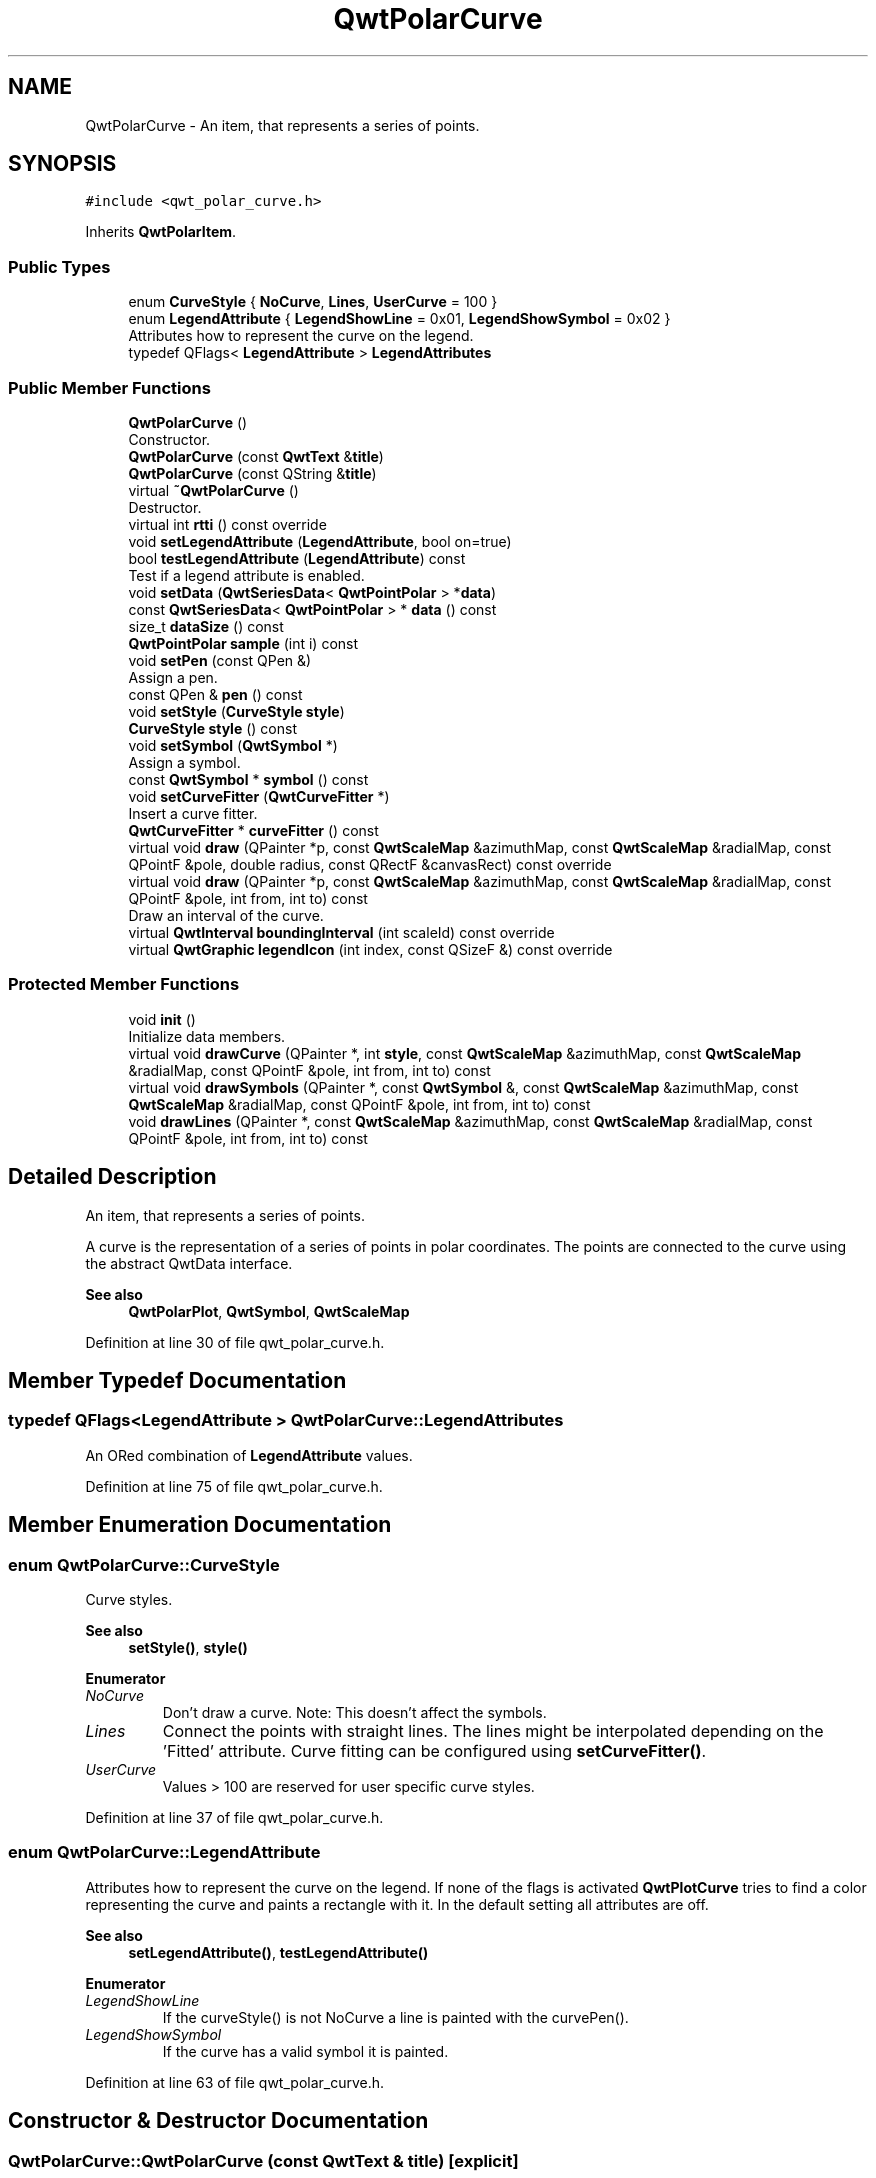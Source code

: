 .TH "QwtPolarCurve" 3 "Sun Jul 18 2021" "Version 6.2.0" "Qwt User's Guide" \" -*- nroff -*-
.ad l
.nh
.SH NAME
QwtPolarCurve \- An item, that represents a series of points\&.  

.SH SYNOPSIS
.br
.PP
.PP
\fC#include <qwt_polar_curve\&.h>\fP
.PP
Inherits \fBQwtPolarItem\fP\&.
.SS "Public Types"

.in +1c
.ti -1c
.RI "enum \fBCurveStyle\fP { \fBNoCurve\fP, \fBLines\fP, \fBUserCurve\fP = 100 }"
.br
.ti -1c
.RI "enum \fBLegendAttribute\fP { \fBLegendShowLine\fP = 0x01, \fBLegendShowSymbol\fP = 0x02 }"
.br
.RI "Attributes how to represent the curve on the legend\&. "
.ti -1c
.RI "typedef QFlags< \fBLegendAttribute\fP > \fBLegendAttributes\fP"
.br
.in -1c
.SS "Public Member Functions"

.in +1c
.ti -1c
.RI "\fBQwtPolarCurve\fP ()"
.br
.RI "Constructor\&. "
.ti -1c
.RI "\fBQwtPolarCurve\fP (const \fBQwtText\fP &\fBtitle\fP)"
.br
.ti -1c
.RI "\fBQwtPolarCurve\fP (const QString &\fBtitle\fP)"
.br
.ti -1c
.RI "virtual \fB~QwtPolarCurve\fP ()"
.br
.RI "Destructor\&. "
.ti -1c
.RI "virtual int \fBrtti\fP () const override"
.br
.ti -1c
.RI "void \fBsetLegendAttribute\fP (\fBLegendAttribute\fP, bool on=true)"
.br
.ti -1c
.RI "bool \fBtestLegendAttribute\fP (\fBLegendAttribute\fP) const"
.br
.RI "Test if a legend attribute is enabled\&. "
.ti -1c
.RI "void \fBsetData\fP (\fBQwtSeriesData\fP< \fBQwtPointPolar\fP > *\fBdata\fP)"
.br
.ti -1c
.RI "const \fBQwtSeriesData\fP< \fBQwtPointPolar\fP > * \fBdata\fP () const"
.br
.ti -1c
.RI "size_t \fBdataSize\fP () const"
.br
.ti -1c
.RI "\fBQwtPointPolar\fP \fBsample\fP (int i) const"
.br
.ti -1c
.RI "void \fBsetPen\fP (const QPen &)"
.br
.RI "Assign a pen\&. "
.ti -1c
.RI "const QPen & \fBpen\fP () const"
.br
.ti -1c
.RI "void \fBsetStyle\fP (\fBCurveStyle\fP \fBstyle\fP)"
.br
.ti -1c
.RI "\fBCurveStyle\fP \fBstyle\fP () const"
.br
.ti -1c
.RI "void \fBsetSymbol\fP (\fBQwtSymbol\fP *)"
.br
.RI "Assign a symbol\&. "
.ti -1c
.RI "const \fBQwtSymbol\fP * \fBsymbol\fP () const"
.br
.ti -1c
.RI "void \fBsetCurveFitter\fP (\fBQwtCurveFitter\fP *)"
.br
.RI "Insert a curve fitter\&. "
.ti -1c
.RI "\fBQwtCurveFitter\fP * \fBcurveFitter\fP () const"
.br
.ti -1c
.RI "virtual void \fBdraw\fP (QPainter *p, const \fBQwtScaleMap\fP &azimuthMap, const \fBQwtScaleMap\fP &radialMap, const QPointF &pole, double radius, const QRectF &canvasRect) const override"
.br
.ti -1c
.RI "virtual void \fBdraw\fP (QPainter *p, const \fBQwtScaleMap\fP &azimuthMap, const \fBQwtScaleMap\fP &radialMap, const QPointF &pole, int from, int to) const"
.br
.RI "Draw an interval of the curve\&. "
.ti -1c
.RI "virtual \fBQwtInterval\fP \fBboundingInterval\fP (int scaleId) const override"
.br
.ti -1c
.RI "virtual \fBQwtGraphic\fP \fBlegendIcon\fP (int index, const QSizeF &) const override"
.br
.in -1c
.SS "Protected Member Functions"

.in +1c
.ti -1c
.RI "void \fBinit\fP ()"
.br
.RI "Initialize data members\&. "
.ti -1c
.RI "virtual void \fBdrawCurve\fP (QPainter *, int \fBstyle\fP, const \fBQwtScaleMap\fP &azimuthMap, const \fBQwtScaleMap\fP &radialMap, const QPointF &pole, int from, int to) const"
.br
.ti -1c
.RI "virtual void \fBdrawSymbols\fP (QPainter *, const \fBQwtSymbol\fP &, const \fBQwtScaleMap\fP &azimuthMap, const \fBQwtScaleMap\fP &radialMap, const QPointF &pole, int from, int to) const"
.br
.ti -1c
.RI "void \fBdrawLines\fP (QPainter *, const \fBQwtScaleMap\fP &azimuthMap, const \fBQwtScaleMap\fP &radialMap, const QPointF &pole, int from, int to) const"
.br
.in -1c
.SH "Detailed Description"
.PP 
An item, that represents a series of points\&. 

A curve is the representation of a series of points in polar coordinates\&. The points are connected to the curve using the abstract QwtData interface\&.
.PP
\fBSee also\fP
.RS 4
\fBQwtPolarPlot\fP, \fBQwtSymbol\fP, \fBQwtScaleMap\fP 
.RE
.PP

.PP
Definition at line 30 of file qwt_polar_curve\&.h\&.
.SH "Member Typedef Documentation"
.PP 
.SS "typedef QFlags<\fBLegendAttribute\fP > \fBQwtPolarCurve::LegendAttributes\fP"
An ORed combination of \fBLegendAttribute\fP values\&. 
.PP
Definition at line 75 of file qwt_polar_curve\&.h\&.
.SH "Member Enumeration Documentation"
.PP 
.SS "enum \fBQwtPolarCurve::CurveStyle\fP"
Curve styles\&. 
.PP
\fBSee also\fP
.RS 4
\fBsetStyle()\fP, \fBstyle()\fP 
.RE
.PP

.PP
\fBEnumerator\fP
.in +1c
.TP
\fB\fINoCurve \fP\fP
Don't draw a curve\&. Note: This doesn't affect the symbols\&. 
.TP
\fB\fILines \fP\fP
Connect the points with straight lines\&. The lines might be interpolated depending on the 'Fitted' attribute\&. Curve fitting can be configured using \fBsetCurveFitter()\fP\&. 
.TP
\fB\fIUserCurve \fP\fP
Values > 100 are reserved for user specific curve styles\&. 
.PP
Definition at line 37 of file qwt_polar_curve\&.h\&.
.SS "enum \fBQwtPolarCurve::LegendAttribute\fP"

.PP
Attributes how to represent the curve on the legend\&. If none of the flags is activated \fBQwtPlotCurve\fP tries to find a color representing the curve and paints a rectangle with it\&. In the default setting all attributes are off\&.
.PP
\fBSee also\fP
.RS 4
\fBsetLegendAttribute()\fP, \fBtestLegendAttribute()\fP 
.RE
.PP

.PP
\fBEnumerator\fP
.in +1c
.TP
\fB\fILegendShowLine \fP\fP
If the curveStyle() is not NoCurve a line is painted with the curvePen()\&. 
.TP
\fB\fILegendShowSymbol \fP\fP
If the curve has a valid symbol it is painted\&. 
.PP
Definition at line 63 of file qwt_polar_curve\&.h\&.
.SH "Constructor & Destructor Documentation"
.PP 
.SS "QwtPolarCurve::QwtPolarCurve (const \fBQwtText\fP & title)\fC [explicit]\fP"
Constructor 
.PP
\fBParameters\fP
.RS 4
\fItitle\fP title of the curve 
.RE
.PP

.PP
Definition at line 76 of file qwt_polar_curve\&.cpp\&.
.SS "QwtPolarCurve::QwtPolarCurve (const QString & title)\fC [explicit]\fP"
Constructor 
.PP
\fBParameters\fP
.RS 4
\fItitle\fP title of the curve 
.RE
.PP

.PP
Definition at line 86 of file qwt_polar_curve\&.cpp\&.
.SH "Member Function Documentation"
.PP 
.SS "\fBQwtInterval\fP QwtPolarCurve::boundingInterval (int scaleId) const\fC [override]\fP, \fC [virtual]\fP"
Interval, that is necessary to display the item This interval can be useful for operations like clipping or autoscaling
.PP
\fBParameters\fP
.RS 4
\fIscaleId\fP Scale index 
.RE
.PP
\fBReturns\fP
.RS 4
bounding interval
.RE
.PP
\fBSee also\fP
.RS 4
QwtData::boundingRect() 
.RE
.PP

.PP
Reimplemented from \fBQwtPolarItem\fP\&.
.PP
Definition at line 585 of file qwt_polar_curve\&.cpp\&.
.SS "\fBQwtCurveFitter\fP * QwtPolarCurve::curveFitter () const"

.PP
\fBReturns\fP
.RS 4
The curve fitter 
.RE
.PP
\fBSee also\fP
.RS 4
\fBsetCurveFitter()\fP 
.RE
.PP

.PP
Definition at line 261 of file qwt_polar_curve\&.cpp\&.
.SS "const \fBQwtSeriesData\fP< \fBQwtPointPolar\fP > * QwtPolarCurve::data () const\fC [inline]\fP"

.PP
\fBReturns\fP
.RS 4
the the curve data 
.RE
.PP

.PP
Definition at line 144 of file qwt_polar_curve\&.h\&.
.SS "size_t QwtPolarCurve::dataSize () const"

.PP
\fBReturns\fP
.RS 4
Number of points 
.RE
.PP
\fBSee also\fP
.RS 4
\fBsetData()\fP 
.RE
.PP

.PP
Definition at line 499 of file qwt_polar_curve\&.cpp\&.
.SS "void QwtPolarCurve::draw (QPainter * painter, const \fBQwtScaleMap\fP & azimuthMap, const \fBQwtScaleMap\fP & radialMap, const QPointF & pole, double radius, const QRectF & canvasRect) const\fC [override]\fP, \fC [virtual]\fP"
Draw the curve
.PP
\fBParameters\fP
.RS 4
\fIpainter\fP Painter 
.br
\fIazimuthMap\fP Maps azimuth values to values related to 0\&.0, M_2PI 
.br
\fIradialMap\fP Maps radius values into painter coordinates\&. 
.br
\fIpole\fP Position of the pole in painter coordinates 
.br
\fIradius\fP Radius of the complete plot area in painter coordinates 
.br
\fIcanvasRect\fP Contents rect of the canvas in painter coordinates 
.RE
.PP

.PP
Implements \fBQwtPolarItem\fP\&.
.PP
Definition at line 276 of file qwt_polar_curve\&.cpp\&.
.SS "void QwtPolarCurve::draw (QPainter * painter, const \fBQwtScaleMap\fP & azimuthMap, const \fBQwtScaleMap\fP & radialMap, const QPointF & pole, int from, int to) const\fC [virtual]\fP"

.PP
Draw an interval of the curve\&. 
.PP
\fBParameters\fP
.RS 4
\fIpainter\fP Painter 
.br
\fIazimuthMap\fP Maps azimuth values to values related to 0\&.0, M_2PI 
.br
\fIradialMap\fP Maps radius values into painter coordinates\&. 
.br
\fIpole\fP Position of the pole in painter coordinates 
.br
\fIfrom\fP index of the first point to be painted 
.br
\fIto\fP index of the last point to be painted\&. If to < 0 the curve will be painted to its last point\&.
.RE
.PP
\fBSee also\fP
.RS 4
\fBdrawCurve()\fP, \fBdrawSymbols()\fP, 
.RE
.PP

.PP
Definition at line 299 of file qwt_polar_curve\&.cpp\&.
.SS "void QwtPolarCurve::drawCurve (QPainter * painter, int style, const \fBQwtScaleMap\fP & azimuthMap, const \fBQwtScaleMap\fP & radialMap, const QPointF & pole, int from, int to) const\fC [protected]\fP, \fC [virtual]\fP"
Draw the line part (without symbols) of a curve interval\&.
.PP
\fBParameters\fP
.RS 4
\fIpainter\fP Painter 
.br
\fIstyle\fP Curve style, see \fBQwtPolarCurve::CurveStyle\fP 
.br
\fIazimuthMap\fP Maps azimuth values to values related to 0\&.0, M_2PI 
.br
\fIradialMap\fP Maps radius values into painter coordinates\&. 
.br
\fIpole\fP Position of the pole in painter coordinates 
.br
\fIfrom\fP index of the first point to be painted 
.br
\fIto\fP index of the last point to be painted\&. 
.RE
.PP
\fBSee also\fP
.RS 4
\fBdraw()\fP, \fBdrawLines()\fP 
.RE
.PP

.PP
Definition at line 341 of file qwt_polar_curve\&.cpp\&.
.SS "void QwtPolarCurve::drawLines (QPainter * painter, const \fBQwtScaleMap\fP & azimuthMap, const \fBQwtScaleMap\fP & radialMap, const QPointF & pole, int from, int to) const\fC [protected]\fP"
Draw lines
.PP
\fBParameters\fP
.RS 4
\fIpainter\fP Painter 
.br
\fIazimuthMap\fP Maps azimuth values to values related to 0\&.0, M_2PI 
.br
\fIradialMap\fP Maps radius values into painter coordinates\&. 
.br
\fIpole\fP Position of the pole in painter coordinates 
.br
\fIfrom\fP index of the first point to be painted 
.br
\fIto\fP index of the last point to be painted\&. 
.RE
.PP
\fBSee also\fP
.RS 4
\fBdraw()\fP, \fBdrawLines()\fP, \fBsetCurveFitter()\fP 
.RE
.PP

.PP
Definition at line 367 of file qwt_polar_curve\&.cpp\&.
.SS "void QwtPolarCurve::drawSymbols (QPainter * painter, const \fBQwtSymbol\fP & symbol, const \fBQwtScaleMap\fP & azimuthMap, const \fBQwtScaleMap\fP & radialMap, const QPointF & pole, int from, int to) const\fC [protected]\fP, \fC [virtual]\fP"
Draw symbols
.PP
\fBParameters\fP
.RS 4
\fIpainter\fP Painter 
.br
\fIsymbol\fP Curve symbol 
.br
\fIazimuthMap\fP Maps azimuth values to values related to 0\&.0, M_2PI 
.br
\fIradialMap\fP Maps radius values into painter coordinates\&. 
.br
\fIpole\fP Position of the pole in painter coordinates 
.br
\fIfrom\fP index of the first point to be painted 
.br
\fIto\fP index of the last point to be painted\&.
.RE
.PP
\fBSee also\fP
.RS 4
\fBsetSymbol()\fP, \fBdraw()\fP, \fBdrawCurve()\fP 
.RE
.PP

.PP
Definition at line 459 of file qwt_polar_curve\&.cpp\&.
.SS "\fBQwtGraphic\fP QwtPolarCurve::legendIcon (int index, const QSizeF & size) const\fC [override]\fP, \fC [virtual]\fP"

.PP
\fBReturns\fP
.RS 4
Icon representing the curve on the legend
.RE
.PP
\fBParameters\fP
.RS 4
\fIindex\fP Index of the legend entry ( ignored as there is only one ) 
.br
\fIsize\fP Icon size
.RE
.PP
\fBSee also\fP
.RS 4
\fBQwtPolarItem::setLegendIconSize()\fP, \fBQwtPolarItem::legendData()\fP 
.RE
.PP

.PP
Reimplemented from \fBQwtPolarItem\fP\&.
.PP
Definition at line 513 of file qwt_polar_curve\&.cpp\&.
.SS "const QPen & QwtPolarCurve::pen () const"

.PP
\fBReturns\fP
.RS 4
Pen used to draw the lines 
.RE
.PP
\fBSee also\fP
.RS 4
\fBsetPen()\fP 
.RE
.PP

.PP
Definition at line 212 of file qwt_polar_curve\&.cpp\&.
.SS "int QwtPolarCurve::rtti () const\fC [override]\fP, \fC [virtual]\fP"

.PP
\fBReturns\fP
.RS 4
\fBQwtPolarCurve::Rtti_PolarCurve\fP 
.RE
.PP

.PP
Reimplemented from \fBQwtPolarItem\fP\&.
.PP
Definition at line 113 of file qwt_polar_curve\&.cpp\&.
.SS "\fBQwtPointPolar\fP QwtPolarCurve::sample (int i) const\fC [inline]\fP"

.PP
\fBParameters\fP
.RS 4
\fIi\fP index 
.RE
.PP
\fBReturns\fP
.RS 4
point at position i 
.RE
.PP

.PP
Definition at line 153 of file qwt_polar_curve\&.h\&.
.SS "void QwtPolarCurve::setCurveFitter (\fBQwtCurveFitter\fP * curveFitter)"

.PP
Insert a curve fitter\&. 
.PP
\fBParameters\fP
.RS 4
\fIcurveFitter\fP Curve fitter
.RE
.PP
A curve fitter interpolates the curve points\&. F\&.e \fBQwtPolarFitter\fP adds equidistant points so that the connection gets rounded instead of having straight lines\&. If curveFitter is NULL fitting is disabled\&.
.PP
\fBSee also\fP
.RS 4
\fBcurveFitter()\fP 
.RE
.PP

.PP
Definition at line 246 of file qwt_polar_curve\&.cpp\&.
.SS "void QwtPolarCurve::setData (\fBQwtSeriesData\fP< \fBQwtPointPolar\fP > * data)"
Initialize data with a pointer to \fBQwtSeriesData<QwtPointPolar>\fP\&.
.PP
The x-values of the data object represent the azimuth, the y-value represents the radius\&.
.PP
\fBParameters\fP
.RS 4
\fIdata\fP Data 
.RE
.PP

.PP
Definition at line 225 of file qwt_polar_curve\&.cpp\&.
.SS "void QwtPolarCurve::setLegendAttribute (\fBLegendAttribute\fP attribute, bool on = \fCtrue\fP)"
Specify an attribute how to draw the legend identifier
.PP
\fBParameters\fP
.RS 4
\fIattribute\fP Attribute 
.br
\fIon\fP On/Off /sa LegendAttribute, \fBtestLegendAttribute()\fP 
.RE
.PP

.PP
Definition at line 125 of file qwt_polar_curve\&.cpp\&.
.SS "void QwtPolarCurve::setPen (const QPen & pen)"

.PP
Assign a pen\&. 
.PP
\fBParameters\fP
.RS 4
\fIpen\fP New pen 
.RE
.PP
\fBSee also\fP
.RS 4
\fBpen()\fP 
.RE
.PP

.PP
Definition at line 199 of file qwt_polar_curve\&.cpp\&.
.SS "void QwtPolarCurve::setStyle (\fBCurveStyle\fP style)"
Set the curve's drawing style
.PP
\fBParameters\fP
.RS 4
\fIstyle\fP Curve style 
.RE
.PP
\fBSee also\fP
.RS 4
\fBCurveStyle\fP, \fBstyle()\fP 
.RE
.PP

.PP
Definition at line 152 of file qwt_polar_curve\&.cpp\&.
.SS "void QwtPolarCurve::setSymbol (\fBQwtSymbol\fP * symbol)"

.PP
Assign a symbol\&. 
.PP
\fBParameters\fP
.RS 4
\fIsymbol\fP Symbol 
.RE
.PP
\fBSee also\fP
.RS 4
\fBsymbol()\fP 
.RE
.PP

.PP
Definition at line 175 of file qwt_polar_curve\&.cpp\&.
.SS "\fBQwtPolarCurve::CurveStyle\fP QwtPolarCurve::style () const"

.PP
\fBReturns\fP
.RS 4
Current style 
.RE
.PP
\fBSee also\fP
.RS 4
\fBCurveStyle\fP, \fBsetStyle()\fP 
.RE
.PP

.PP
Definition at line 165 of file qwt_polar_curve\&.cpp\&.
.SS "const \fBQwtSymbol\fP * QwtPolarCurve::symbol () const"

.PP
\fBReturns\fP
.RS 4
The current symbol 
.RE
.PP
\fBSee also\fP
.RS 4
\fBsetSymbol()\fP 
.RE
.PP

.PP
Definition at line 189 of file qwt_polar_curve\&.cpp\&.
.SS "bool QwtPolarCurve::testLegendAttribute (\fBLegendAttribute\fP attribute) const"

.PP
Test if a legend attribute is enabled\&. 
.PP
\fBParameters\fP
.RS 4
\fIattribute\fP Legend attribute
.RE
.PP
\fBReturns\fP
.RS 4
True if attribute is enabled 
.RE
.PP
\fBSee also\fP
.RS 4
\fBLegendAttribute\fP, \fBsetLegendAttribute()\fP 
.RE
.PP

.PP
Definition at line 141 of file qwt_polar_curve\&.cpp\&.

.SH "Author"
.PP 
Generated automatically by Doxygen for Qwt User's Guide from the source code\&.
